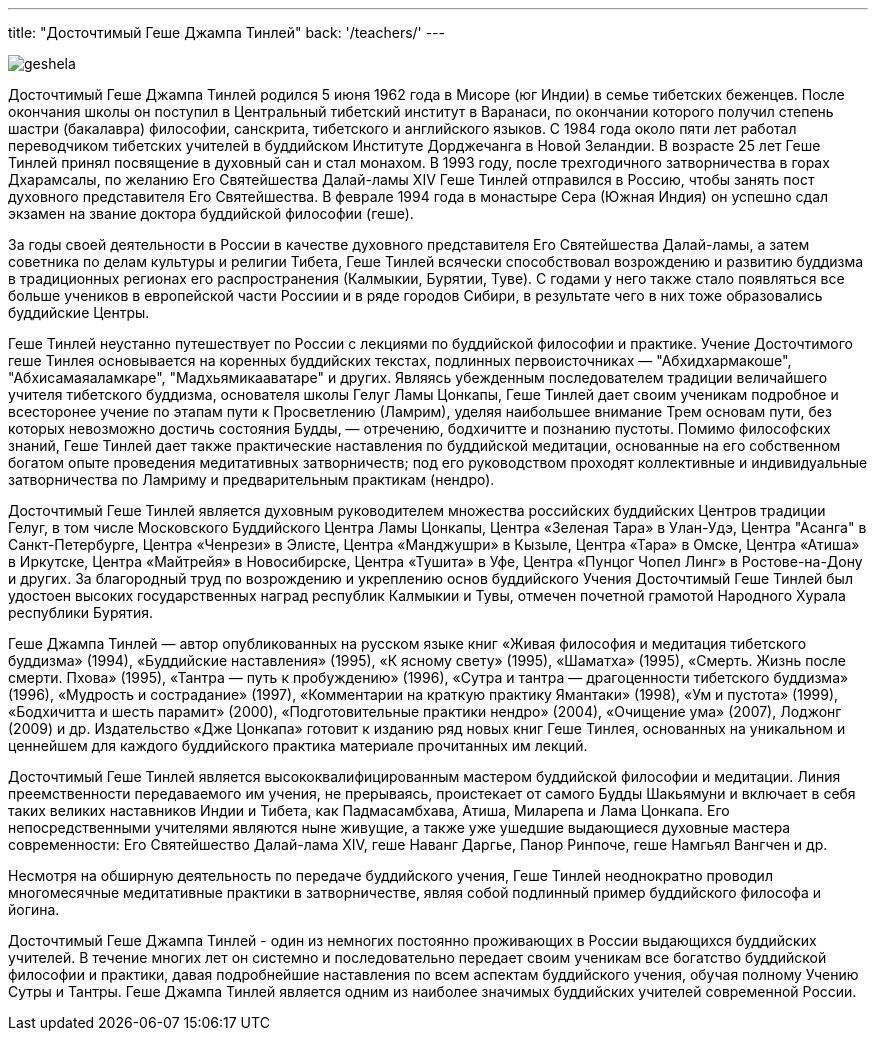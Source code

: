 ---
title: "Досточтимый Геше Джампа Тинлей"
back: '/teachers/'
---

image::geshela.jpg[role="left"]

Досточтимый Геше Джампа Тинлей родился 5 июня 1962 года в Мисоре (юг Индии)
в семье тибетских беженцев. После окончания школы он поступил в Центральный
тибетский институт в Варанаси, по окончании которого получил степень шастри
(бакалавра) философии, санскрита, тибетского и английского языков. С 1984 года
около пяти лет работал переводчиком тибетских учителей в буддийском Институте
Дорджечанга в Новой Зеландии. В возрасте 25 лет Геше Тинлей принял посвящение
в духовный сан и стал монахом. В 1993 году, после трехгодичного затворничества
в горах Дхарамсалы, по желанию Его Святейшества Далай-ламы XIV Геше Тинлей
отправился в Россию, чтобы занять пост духовного представителя Его
Святейшества. В феврале 1994 года в монастыре Сера (Южная Индия) он успешно
сдал экзамен на звание доктора буддийской философии (геше).

За годы своей деятельности в России в качестве духовного представителя Его
Святейшества Далай-ламы, а затем советника по делам культуры и религии Тибета,
Геше Тинлей всячески способствовал возрождению и развитию буддизма
в традиционных регионах его распространения (Калмыкии, Бурятии, Туве). С годами
у него также стало появляться все больше учеников в европейской части Россиии
и в ряде городов Сибири, в результате чего в них тоже образовались буддийские
Центры.

Геше Тинлей неустанно путешествует по России с лекциями по буддийской философии
и практике. Учение Досточтимого геше Тинлея основывается на коренных буддийских
текстах, подлинных первоисточниках — "Абхидхармакоше", "Абхисамаяаламкаре",
"Мадхьямикааватаре" и других.  Являясь убежденным последователем традиции
величайшего учителя тибетского буддизма, основателя школы Гелуг Ламы Цонкапы,
Геше Тинлей дает своим ученикам подробное и всесторонее учение по этапам пути
к Просветлению (Ламрим), уделяя наибольшее внимание Трем основам пути, без
которых невозможно достичь состояния Будды, — отречению, бодхичитте и познанию
пустоты. Помимо философских знаний, Геше Тинлей дает также практические
наставления по буддийской медитации, основанные на его собственном богатом
опыте проведения медитативных затворничеств; под его руководством проходят
коллективные и индивидуальные затворничества по Ламриму и предварительным
практикам (нендро).

Досточтимый Геше Тинлей является духовным руководителем множества российских
буддийских Центров традиции Гелуг, в том числе Московского Буддийского Центра
Ламы Цонкапы, Центра «Зеленая Тара» в Улан-Удэ, Центра "Асанга"
в Санкт-Петербурге, Центра «Ченрези» в Элисте, Центра «Манджушри» в Кызыле,
Центра «Тара» в Омске, Центра «Атиша» в Иркутске, Центра «Майтрейя»
в Новосибирске, Центра «Тушита» в Уфе, Центра «Пунцог Чопел Линг»
в Ростове-на-Дону и других. За благородный труд по возрождению и укреплению
основ буддийского Учения Досточтимый Геше Тинлей был удостоен высоких
государственных наград республик Калмыкии и Тувы, отмечен почетной грамотой
Народного Хурала республики Бурятия.

Геше Джампа Тинлей — автор опубликованных на русском языке книг «Живая
философия и медитация тибетского буддизма» (1994), «Буддийские наставления»
(1995), «К ясному свету» (1995), «Шаматха» (1995), «Смерть. Жизнь после смерти.
Пхова» (1995), «Тантра — путь к пробуждению» (1996), «Сутра и тантра
— драгоценности тибетского буддизма» (1996), «Мудрость и сострадание» (1997),
«Комментарии на краткую практику Ямантаки» (1998), «Ум и пустота» (1999),
«Бодхичитта и шесть парамит» (2000), «Подготовительные практики нендро» (2004),
«Очищение ума» (2007), Лоджонг (2009) и др. Издательство «Дже Цонкапа» готовит
к изданию ряд новых книг Геше Тинлея, основанных на уникальном и ценнейшем для
каждого буддийского практика материале прочитанных им лекций.

Досточтимый Геше Тинлей является высококвалифицированным мастером буддийской
философии и медитации. Линия преемственности передаваемого им учения, не
прерываясь, проистекает от самого Будды Шакьямуни и включает в себя таких
великих наставников Индии и Тибета, как Падмасамбхава, Атиша, Миларепа и Лама
Цонкапа. Его непосредственными учителями являются ныне живущие, а также уже
ушедшие выдающиеся духовные мастера современности: Его Святейшество Далай-лама
XIV, геше Наванг Даргье, Панор Ринпоче, геше Намгьял Вангчен и др.

Несмотря на обширную деятельность по передаче буддийского учения, Геше Тинлей
неоднократно проводил многомесячные медитативные практики в затворничестве,
являя собой подлинный пример буддийского философа и йогина.

Досточтимый Геше Джампа Тинлей - один из немногих  постоянно проживающих
в России выдающихся буддийских учителей. В течение многих лет он системно
и последовательно передает своим ученикам все богатство буддийской философии
и практики, давая подробнейшие наставления по всем аспектам буддийского учения,
обучая полному Учению Сутры и Тантры.  Геше Джампа Тинлей является одним из
наиболее значимых буддийских учителей современной России.
